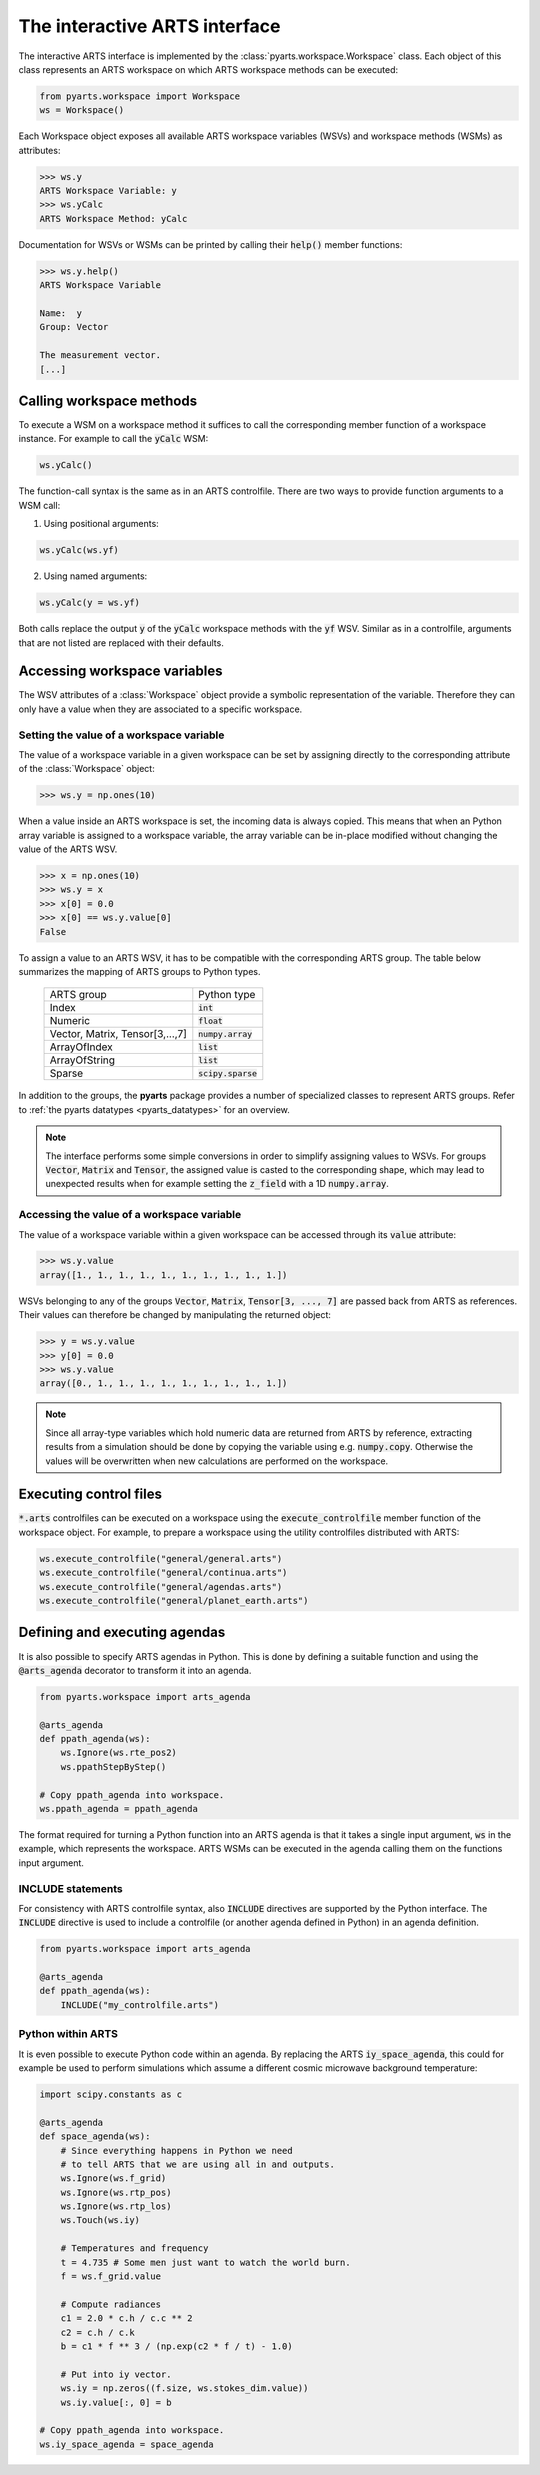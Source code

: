 The interactive ARTS interface
==============================

The interactive ARTS interface is implemented by the
:class:`pyarts.workspace.Workspace` class. Each object of this
class represents an ARTS workspace on which ARTS workspace methods
can be executed:

.. code-block:: python

    from pyarts.workspace import Workspace
    ws = Workspace()

Each Workspace object exposes all available ARTS workspace variables
(WSVs) and workspace methods (WSMs) as attributes:

.. code-block:: python

   >>> ws.y
   ARTS Workspace Variable: y
   >>> ws.yCalc
   ARTS Workspace Method: yCalc

Documentation for WSVs or WSMs can be printed by calling their
:code:`help()` member functions:

.. code-block:: python

   >>> ws.y.help()
   ARTS Workspace Variable

   Name:  y
   Group: Vector

   The measurement vector.
   [...]

Calling workspace methods
-------------------------

To execute a WSM on a workspace method it suffices to call the
corresponding member function of a workspace instance. For example
to call the :code:`yCalc` WSM:

.. code-block:: python

   ws.yCalc()

The function-call syntax is the same as in an ARTS controlfile. There
are two ways to provide function arguments to a WSM call:

1. Using positional arguments:

.. code-block:: python

   ws.yCalc(ws.yf)


2. Using named arguments:

.. code-block:: python

   ws.yCalc(y = ws.yf)

Both calls replace the output :code:`y` of the :code:`yCalc` workspace methods
with the :code:`yf` WSV. Similar as in a controlfile, arguments that are not
listed are replaced with their defaults. 

   
Accessing workspace variables
-----------------------------

The WSV attributes of a :class:`Workspace` object provide a symbolic
representation of the variable. Therefore they can only have a value when they
are associated to a specific workspace.

Setting the value of a workspace variable
^^^^^^^^^^^^^^^^^^^^^^^^^^^^^^^^^^^^^^^^^

The value of a workspace variable in a given workspace can be set by
assigning directly to the corresponding attribute of the :class:`Workspace`
object:

.. code-block:: python

   >>> ws.y = np.ones(10)

When a value inside an ARTS workspace is set, the incoming data is always
copied. This means that when an Python array variable is assigned to a workspace
variable, the array variable can be in-place modified without changing the value
of the ARTS WSV.

.. code-block:: python

   >>> x = np.ones(10)
   >>> ws.y = x
   >>> x[0] = 0.0
   >>> x[0] == ws.y.value[0]
   False

To assign a value to an ARTS WSV, it has to be compatible with
the corresponding ARTS group. The table below summarizes the
mapping of ARTS groups to Python types.

   +----------------------------------+---------------------+
   | ARTS group                       +  Python type        |
   +----------------------------------+---------------------+
   | Index                            +  :code:`int`        |
   +----------------------------------+---------------------+
   | Numeric                          +  :code:`float`      |
   +----------------------------------+---------------------+
   | Vector, Matrix, Tensor[3,...,7]  +  :code:`numpy.array`|
   +----------------------------------+---------------------+
   | ArrayOfIndex                     +  :code:`list`       |
   +----------------------------------+---------------------+
   | ArrayOfString                    +  :code:`list`       |
   +----------------------------------+---------------------+
   | Sparse                           + :code:`scipy.sparse`|
   +----------------------------------+---------------------+

In addition to the groups, the **pyarts** package provides a number of
specialized classes to represent ARTS groups. Refer to
:ref:`the pyarts datatypes <pyarts_datatypes>` for an overview.

.. note:: The interface performs some simple conversions in order to simplify
   assigning values to WSVs. For groups :code:`Vector`, :code:`Matrix` and
   :code:`Tensor`, the assigned value is casted to the corresponding shape,
   which may lead to unexpected results when for example setting the
   :code:`z_field` with a 1D :code:`numpy.array`.

Accessing the value of a workspace variable
^^^^^^^^^^^^^^^^^^^^^^^^^^^^^^^^^^^^^^^^^^^

The value of a workspace variable within a given workspace can be accessed
through its :code:`value` attribute:

.. code-block:: python

   >>> ws.y.value
   array([1., 1., 1., 1., 1., 1., 1., 1., 1., 1.])

WSVs belonging to any of the groups :code:`Vector`, :code:`Matrix`,
:code:`Tensor[3, ..., 7]` are passed back from ARTS as references. Their
values can therefore be changed by manipulating the returned object:

.. code-block:: python

   >>> y = ws.y.value
   >>> y[0] = 0.0
   >>> ws.y.value
   array([0., 1., 1., 1., 1., 1., 1., 1., 1., 1.])

.. note:: Since all array-type variables which hold numeric data are
   returned from ARTS by reference, extracting results from a simulation
   should be done by copying the variable using e.g. :code:`numpy.copy`.
   Otherwise the values will be overwritten when new calculations are
   performed on the workspace.

Executing control files
-----------------------

:code:`*.arts` controlfiles can be executed on a workspace using the
:code:`execute_controlfile` member function of the workspace object. For
example, to prepare a workspace using the utility controlfiles distributed
with ARTS:

.. code-block:: python

   ws.execute_controlfile("general/general.arts")
   ws.execute_controlfile("general/continua.arts")
   ws.execute_controlfile("general/agendas.arts")
   ws.execute_controlfile("general/planet_earth.arts")

Defining and executing agendas
------------------------------

It is also possible to specify ARTS agendas in Python. This is done by defining
a suitable function and using the :code:`@arts_agenda` decorator to transform it
into an agenda.

.. code-block:: python

   from pyarts.workspace import arts_agenda

   @arts_agenda
   def ppath_agenda(ws):
       ws.Ignore(ws.rte_pos2)
       ws.ppathStepByStep()

   # Copy ppath_agenda into workspace.
   ws.ppath_agenda = ppath_agenda

The format required for turning a Python function into an ARTS agenda is that it
takes a single input argument, :code:`ws` in the example, which represents the
workspace. ARTS WSMs can be executed in the agenda calling them on the functions
input argument.

INCLUDE statements
^^^^^^^^^^^^^^^^^^

For consistency with ARTS controlfile syntax, also :code:`INCLUDE` directives
are supported by the Python interface. The :code:`INCLUDE` directive is used to
include a controlfile (or another agenda defined in Python) in an agenda
definition.

.. code-block:: python

   from pyarts.workspace import arts_agenda

   @arts_agenda
   def ppath_agenda(ws):
       INCLUDE("my_controlfile.arts")


Python within ARTS
^^^^^^^^^^^^^^^^^^

It is even possible to execute Python code within an agenda. By replacing the
ARTS :code:`iy_space_agenda`, this could for example be used to perform
simulations which assume a different cosmic microwave background temperature:

.. code-block:: python

        import scipy.constants as c

        @arts_agenda
        def space_agenda(ws):
            # Since everything happens in Python we need
            # to tell ARTS that we are using all in and outputs.
            ws.Ignore(ws.f_grid)
            ws.Ignore(ws.rtp_pos)
            ws.Ignore(ws.rtp_los)
            ws.Touch(ws.iy)

            # Temperatures and frequency
            t = 4.735 # Some men just want to watch the world burn.
            f = ws.f_grid.value

            # Compute radiances
            c1 = 2.0 * c.h / c.c ** 2
            c2 = c.h / c.k
            b = c1 * f ** 3 / (np.exp(c2 * f / t) - 1.0)

            # Put into iy vector.
            ws.iy = np.zeros((f.size, ws.stokes_dim.value))
            ws.iy.value[:, 0] = b

        # Copy ppath_agenda into workspace.
        ws.iy_space_agenda = space_agenda
